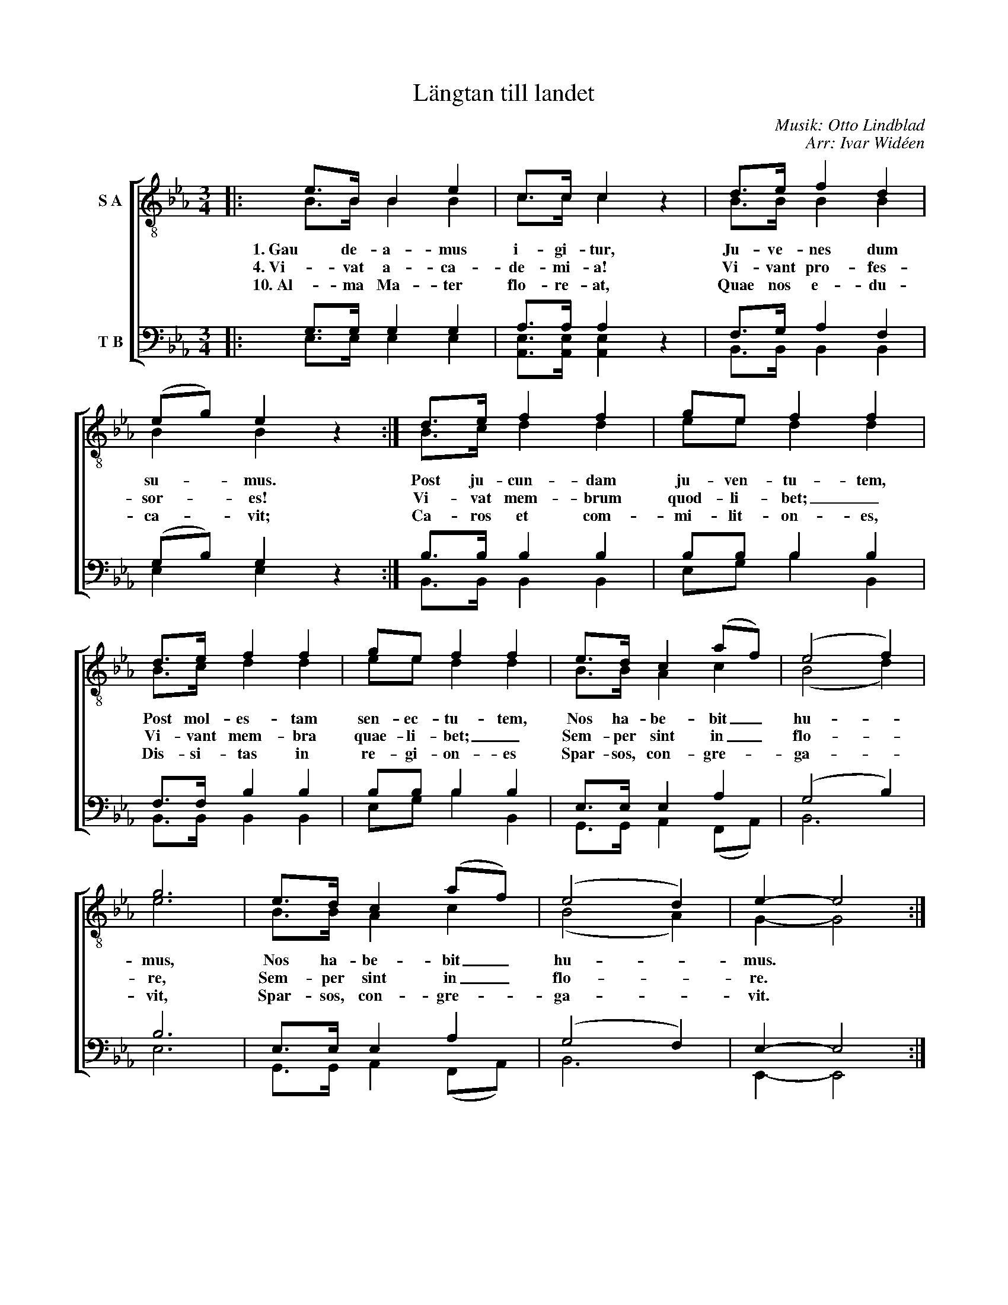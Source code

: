 X:1
T:Längtan till landet
C:Musik: Otto Lindblad
C:Arr: Ivar Widéen
%%score [ ( 1 2 ) ( 3 4 ) ]
L:1/8
M:3/4
I:linebreak $
K:Eb
V:1 treble-8 nm="S A"
V:2 treble-8 
L:1/4
V:3 bass nm="T B"
L:1/4
V:4 bass 
V:1
|: e>B B2 e2 | c>c c2 z2 | d>e f2 d2 | (eg) e2 z2 :| d>e f2 f2 | ge f2 f2 | d>e f2 f2 | ge f2 f2 | %8
w: 1. Gau de- a- mus|i- gi- tur,|Ju- ve- nes dum|su- * mus.|Post ju- cun- dam|ju- ven- tu- tem,|Post mol- es- tam|sen- ec- tu- tem,|
w: 4. Vi- vat a- ca-|de- mi- a!|Vi- vant pro- fes-|sor- * es!|Vi- vat mem- brum|quod- li- bet; _|Vi- vant mem- bra|quae- li- bet; _|
w: 10. Al- ma Ma- ter|flo- re- at,|Quae nos e- du-|ca- * vit;|Ca- ros et com-|mi- lit- on- es,|Dis- si- tas in|re- gi- on- es|
 e>d c2 (af) | (e4 f2) |$ g6 | e>d c2 (af) | (e4 d2) | e2- e4 :| %14
w: Nos ha- be- bit _|hu- *|mus,|Nos ha- be- bit _|hu- *|mus. *|
w: Sem- per sint in _|flo- *|re,|Sem- per sint in _|flo- *|re. *|
w: Spar- sos, con- gre- *|ga- *|vit,|Spar- sos, con- gre- *|ga- *|vit. *|
V:2
|: B/>B/ B B | c/>c/ c x | B/>B/ B B | B B x :| B/>c/ d d | e/e/ d d | B/>c/ d d | e/e/ d d | %8
 B/>B/ A c | (B2 d) |$ e3 | B/>B/ A c | (B2 A) | G- G2 :| %14
V:3
|: G,/>G,/ G, G, | A,/>A,/ A, z | F,/>G,/ A, F, | (G,/B,/) G, z :| B,/>B,/ B, B, | B,/B,/ B, B, | %6
 F,/>F,/ B, B, | B,/B,/ B, B, | E,/>E,/ E, A, | (G,2 B,) |$ B,3 | E,/>E,/ E, A, | (G,2 F,) | %13
 E,- E,2 :| %14
V:4
|: E,>E, E,2 E,2 | [A,,E,]>[A,,E,] [A,,E,]2 x2 | B,,>B,, B,,2 B,,2 | E,2 E,2 x2 :| %4
 B,,>B,, B,,2 B,,2 | E,G, B,2 B,,2 | B,,>B,, B,,2 B,,2 | E,G, B,2 B,,2 | G,,>G,, A,,2 (F,,A,,) | %9
 B,,6 |$ E,6 | G,,>G,, A,,2 (F,,A,,) | B,,6 | E,,2- E,,4 :| %14

